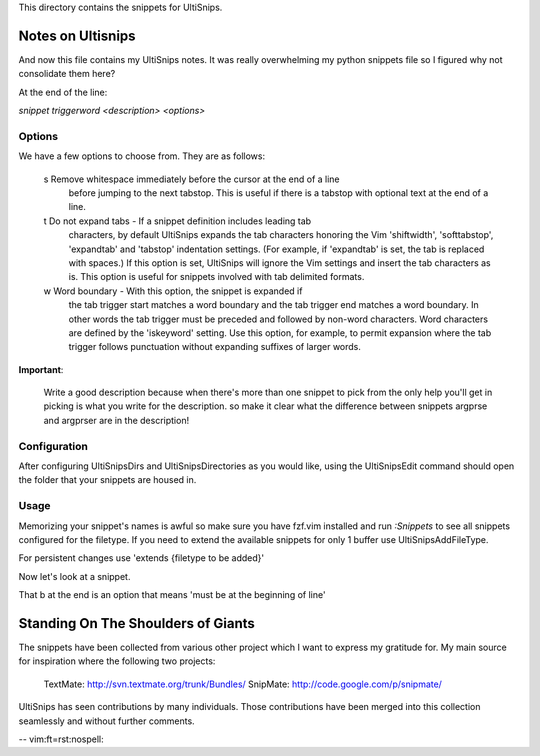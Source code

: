 This directory contains the snippets for UltiSnips.

.. _`UltiSnips`: https://github.com/sirver/ultisnips

Notes on Ultisnips
=======================

And now this file contains my UltiSnips notes. It was really overwhelming
my python snippets file so I figured why not consolidate them here?

At the end of the line:

`snippet triggerword <description> <options>`

Options
-------

We have a few options to choose from. They are as follows:

    s   Remove whitespace immediately before the cursor at the end of a line
        before jumping to the next tabstop.  This is useful if there is a
        tabstop with optional text at the end of a line.

    t   Do not expand tabs - If a snippet definition includes leading tab
        characters, by default UltiSnips expands the tab characters honoring
        the Vim 'shiftwidth', 'softtabstop', 'expandtab' and 'tabstop'
        indentation settings. (For example, if 'expandtab' is set, the tab is
        replaced with spaces.) If this option is set, UltiSnips will ignore the
        Vim settings and insert the tab characters as is. This option is useful
        for snippets involved with tab delimited formats.

    w   Word boundary - With this option, the snippet is expanded if
       the tab trigger start matches a word boundary and the tab trigger end
       matches a word boundary. In other words the tab trigger must be
       preceded and followed by non-word characters. Word characters are
       defined by the 'iskeyword' setting. Use this option, for example, to
       permit expansion where the tab trigger follows punctuation without
       expanding suffixes of larger words.


**Important**:

    Write a good description because when there's more than one snippet
    to pick from the only help you'll get in picking is what you write
    for the description. so make it clear what the difference between
    snippets argprse and argprser are in the description!

Configuration
---------------

After configuring UltiSnipsDirs and UltiSnipsDirectories as you would like,
using the UltiSnipsEdit command should open the folder that your snippets
are housed in.

Usage
-----

Memorizing your snippet's names is awful so make sure you have fzf.vim installed
and run `:Snippets` to see all snippets configured for the filetype.
If you need to extend the available snippets for only 1 buffer use UltiSnipsAddFileType.

For persistent changes use 'extends {filetype to be added}'


Now let's look at a snippet.

.. code block::

    ```snippet

    snippet imp "import statement" b
        import ${0:module}
    endsnippet

    ```

That b at the end is an option that means 'must be at the beginning of line'

Standing On The Shoulders of Giants
===================================

The snippets have been collected from various other project which I want to
express my gratitude for. My main source for inspiration where the following
two projects:

   TextMate: http://svn.textmate.org/trunk/Bundles/
   SnipMate: http://code.google.com/p/snipmate/

UltiSnips has seen contributions by many individuals. Those contributions have
been merged into this collection seamlessly and without further comments.

-- vim:ft=rst:nospell:
